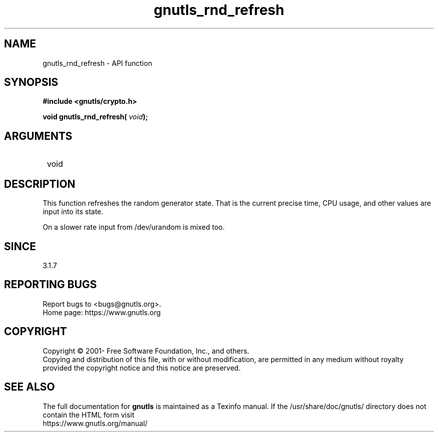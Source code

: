 .\" DO NOT MODIFY THIS FILE!  It was generated by gdoc.
.TH "gnutls_rnd_refresh" 3 "3.8.0" "gnutls" "gnutls"
.SH NAME
gnutls_rnd_refresh \- API function
.SH SYNOPSIS
.B #include <gnutls/crypto.h>
.sp
.BI "void gnutls_rnd_refresh( " void ");"
.SH ARGUMENTS
.IP " void" 12
.SH "DESCRIPTION"

This function refreshes the random generator state.
That is the current precise time, CPU usage, and
other values are input into its state.

On a slower rate input from /dev/urandom is mixed too.
.SH "SINCE"
3.1.7
.SH "REPORTING BUGS"
Report bugs to <bugs@gnutls.org>.
.br
Home page: https://www.gnutls.org

.SH COPYRIGHT
Copyright \(co 2001- Free Software Foundation, Inc., and others.
.br
Copying and distribution of this file, with or without modification,
are permitted in any medium without royalty provided the copyright
notice and this notice are preserved.
.SH "SEE ALSO"
The full documentation for
.B gnutls
is maintained as a Texinfo manual.
If the /usr/share/doc/gnutls/
directory does not contain the HTML form visit
.B
.IP https://www.gnutls.org/manual/
.PP

